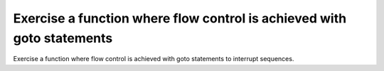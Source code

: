 Exercise a function where flow control is achieved with goto statements
=======================================================================

Exercise a function where flow control is achieved with goto
statements to interrupt sequences.


